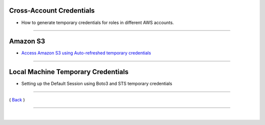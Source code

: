 Cross-Account Credentials
^^^^^^^^^^^^^^^^^^^^^^^^^
-  How to generate temporary credentials for roles in different AWS accounts.

--------------

Amazon S3
^^^^^^^^^
-  `Access Amazon S3 using Auto-refreshed temporary credentials <./s3-use-case-example.html>`__

--------------

Local Machine Temporary Credentials
^^^^^^^^^^^^^^^^^^^^^^^^^^^^^^^^^^^

-  Setting up the Default Session using Boto3 and STS temporary credentials

--------------

( `Back <../index.html>`__ )

-----------------

|
